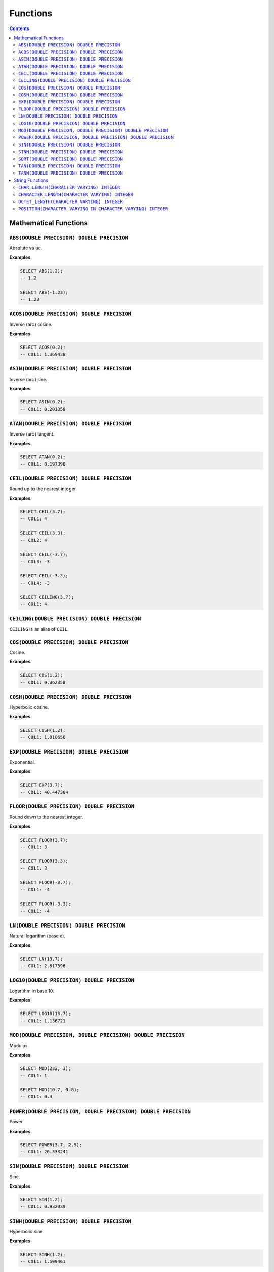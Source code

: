 Functions
=========

.. contents::

Mathematical Functions
----------------------

``ABS(DOUBLE PRECISION) DOUBLE PRECISION``
^^^^^^^^^^^^^^^^^^^^^^^^^^^^^^^^^^^^^^^^^^

Absolute value.

**Examples**

.. code-block:: sql

  SELECT ABS(1.2);
  -- 1.2
  
  SELECT ABS(-1.23);
  -- 1.23

``ACOS(DOUBLE PRECISION) DOUBLE PRECISION``
^^^^^^^^^^^^^^^^^^^^^^^^^^^^^^^^^^^^^^^^^^^

Inverse (arc) cosine.

**Examples**

.. code-block:: sql

  SELECT ACOS(0.2);
  -- COL1: 1.369438

``ASIN(DOUBLE PRECISION) DOUBLE PRECISION``
^^^^^^^^^^^^^^^^^^^^^^^^^^^^^^^^^^^^^^^^^^^

Inverse (arc) sine.

**Examples**

.. code-block:: sql

  SELECT ASIN(0.2);
  -- COL1: 0.201358

``ATAN(DOUBLE PRECISION) DOUBLE PRECISION``
^^^^^^^^^^^^^^^^^^^^^^^^^^^^^^^^^^^^^^^^^^^

Inverse (arc) tangent.

**Examples**

.. code-block:: sql

  SELECT ATAN(0.2);
  -- COL1: 0.197396

``CEIL(DOUBLE PRECISION) DOUBLE PRECISION``
^^^^^^^^^^^^^^^^^^^^^^^^^^^^^^^^^^^^^^^^^^^

Round up to the nearest integer.

**Examples**

.. code-block:: sql

  SELECT CEIL(3.7);
  -- COL1: 4

  SELECT CEIL(3.3);
  -- COL2: 4

  SELECT CEIL(-3.7);
  -- COL3: -3

  SELECT CEIL(-3.3);
  -- COL4: -3

  SELECT CEILING(3.7);
  -- COL1: 4

``CEILING(DOUBLE PRECISION) DOUBLE PRECISION``
^^^^^^^^^^^^^^^^^^^^^^^^^^^^^^^^^^^^^^^^^^^^^^

``CEILING`` is an alias of ``CEIL``.

``COS(DOUBLE PRECISION) DOUBLE PRECISION``
^^^^^^^^^^^^^^^^^^^^^^^^^^^^^^^^^^^^^^^^^^

Cosine.

**Examples**

.. code-block:: sql

  SELECT COS(1.2);
  -- COL1: 0.362358

``COSH(DOUBLE PRECISION) DOUBLE PRECISION``
^^^^^^^^^^^^^^^^^^^^^^^^^^^^^^^^^^^^^^^^^^^

Hyperbolic cosine.

**Examples**

.. code-block:: sql

  SELECT COSH(1.2);
  -- COL1: 1.810656

``EXP(DOUBLE PRECISION) DOUBLE PRECISION``
^^^^^^^^^^^^^^^^^^^^^^^^^^^^^^^^^^^^^^^^^^

Exponential.

**Examples**

.. code-block:: sql

  SELECT EXP(3.7);
  -- COL1: 40.447304

``FLOOR(DOUBLE PRECISION) DOUBLE PRECISION``
^^^^^^^^^^^^^^^^^^^^^^^^^^^^^^^^^^^^^^^^^^^^

Round down to the nearest integer.

**Examples**

.. code-block:: sql

  SELECT FLOOR(3.7);
  -- COL1: 3

  SELECT FLOOR(3.3);
  -- COL1: 3

  SELECT FLOOR(-3.7);
  -- COL1: -4

  SELECT FLOOR(-3.3);
  -- COL1: -4

``LN(DOUBLE PRECISION) DOUBLE PRECISION``
^^^^^^^^^^^^^^^^^^^^^^^^^^^^^^^^^^^^^^^^^

Natural logarithm (base e).

**Examples**

.. code-block:: sql

  SELECT LN(13.7);
  -- COL1: 2.617396

``LOG10(DOUBLE PRECISION) DOUBLE PRECISION``
^^^^^^^^^^^^^^^^^^^^^^^^^^^^^^^^^^^^^^^^^^^^

Logarithm in base 10.

**Examples**

.. code-block:: sql

  SELECT LOG10(13.7);
  -- COL1: 1.136721

``MOD(DOUBLE PRECISION, DOUBLE PRECISION) DOUBLE PRECISION``
^^^^^^^^^^^^^^^^^^^^^^^^^^^^^^^^^^^^^^^^^^^^^^^^^^^^^^^^^^^^

Modulus.

**Examples**

.. code-block:: sql

  SELECT MOD(232, 3);
  -- COL1: 1

  SELECT MOD(10.7, 0.8);
  -- COL1: 0.3

``POWER(DOUBLE PRECISION, DOUBLE PRECISION) DOUBLE PRECISION``
^^^^^^^^^^^^^^^^^^^^^^^^^^^^^^^^^^^^^^^^^^^^^^^^^^^^^^^^^^^^^^

Power.

**Examples**

.. code-block:: sql

  SELECT POWER(3.7, 2.5);
  -- COL1: 26.333241

``SIN(DOUBLE PRECISION) DOUBLE PRECISION``
^^^^^^^^^^^^^^^^^^^^^^^^^^^^^^^^^^^^^^^^^^

Sine.

**Examples**

.. code-block:: sql

  SELECT SIN(1.2);
  -- COL1: 0.932039

``SINH(DOUBLE PRECISION) DOUBLE PRECISION``
^^^^^^^^^^^^^^^^^^^^^^^^^^^^^^^^^^^^^^^^^^^

Hyperbolic sine.

**Examples**

.. code-block:: sql

  SELECT SINH(1.2);
  -- COL1: 1.509461

``SQRT(DOUBLE PRECISION) DOUBLE PRECISION``
^^^^^^^^^^^^^^^^^^^^^^^^^^^^^^^^^^^^^^^^^^^

Square root.

**Examples**

.. code-block:: sql

  SELECT SQRT(3.7);
  -- COL1: 1.923538

``TAN(DOUBLE PRECISION) DOUBLE PRECISION``
^^^^^^^^^^^^^^^^^^^^^^^^^^^^^^^^^^^^^^^^^^

Tangent.

**Examples**

.. code-block:: sql

  SELECT TAN(1.2);
  -- COL1: 2.572152

``TANH(DOUBLE PRECISION) DOUBLE PRECISION``
^^^^^^^^^^^^^^^^^^^^^^^^^^^^^^^^^^^^^^^^^^^

Hyperbolic tangent.

**Examples**

.. code-block:: sql

  SELECT TANH(1.2);
  -- COL1: 0.833655

String Functions
----------------

``CHAR_LENGTH(CHARACTER VARYING) INTEGER``
^^^^^^^^^^^^^^^^^^^^^^^^^^^^^^^^^^^^^^^^^^

Returns the character length (multibyte chatracters are counted as a single
character).

.. code-block:: sql

  SELECT CHAR_LENGTH('😊£');
  -- COL1: 2

``CHARACTER_LENGTH(CHARACTER VARYING) INTEGER``
^^^^^^^^^^^^^^^^^^^^^^^^^^^^^^^^^^^^^^^^^^^^^^^

``CHARACTER_LENGTH`` is an alias of ``CHAR_LENGTH``.

``OCTET_LENGTH(CHARACTER VARYING) INTEGER``
^^^^^^^^^^^^^^^^^^^^^^^^^^^^^^^^^^^^^^^^^^^

Returns the byte length (multibyte chatracters are ignored).

.. code-block:: sql

  SELECT OCTET_LENGTH('😊£');
  -- COL1: 6

``POSITION(CHARACTER VARYING IN CHARACTER VARYING) INTEGER``
^^^^^^^^^^^^^^^^^^^^^^^^^^^^^^^^^^^^^^^^^^^^^^^^^^^^^^^^^^^^

Returns the start of the left most (first) match of one string within another. 1
will be the smallest index on a match and 0 is returned if the substring does
not exist.

Matching is case-sensitive.

**Examples**

.. code-block:: sql

  SELECT POSITION('He' IN 'hello Hello');
  -- COL1: 7

  SELECT POSITION('xx' IN 'hello Hello');
  -- COL1: 0
